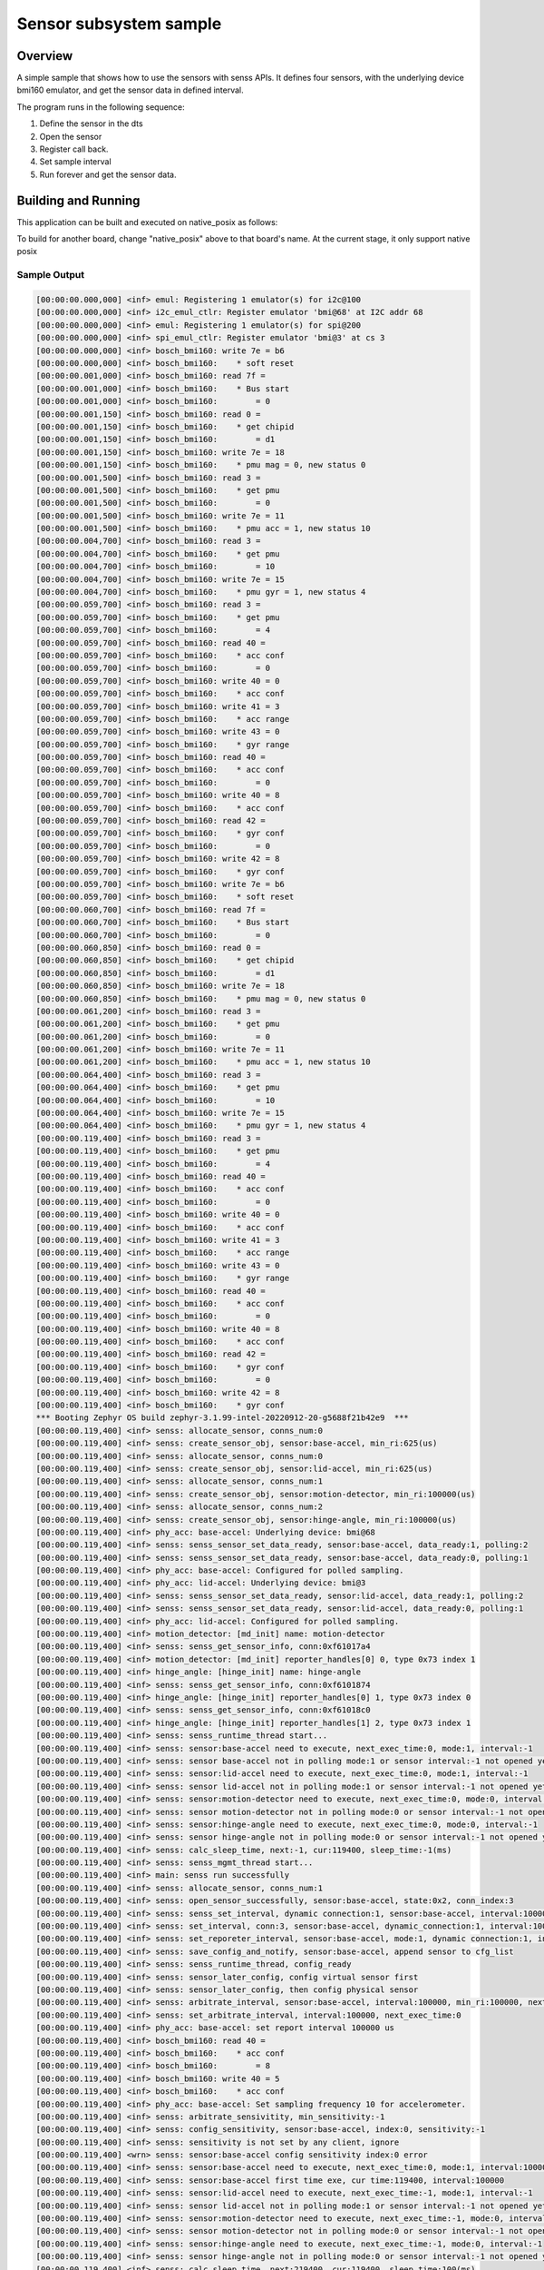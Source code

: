 .. _senss-sample:

Sensor subsystem sample
#######################

Overview
********

A simple sample that shows how to use the sensors with senss APIs. It defines
four sensors, with the underlying device bmi160 emulator, and get the sensor
data in defined interval.

The program runs in the following sequence:

#. Define the sensor in the dts

#. Open the sensor

#. Register call back.

#. Set sample interval

#. Run forever and get the sensor data.

Building and Running
********************

This application can be built and executed on native_posix as follows:

.. zephyr-app-commands::
   :zephyr-app: samples/subsys/senss
   :host-os: unix
   :board: native_posix
   :goals: run
   :compact:

To build for another board, change "native_posix" above to that board's name.
At the current stage, it only support native posix

Sample Output
=============

.. code-block:: console

    [00:00:00.000,000] <inf> emul: Registering 1 emulator(s) for i2c@100
    [00:00:00.000,000] <inf> i2c_emul_ctlr: Register emulator 'bmi@68' at I2C addr 68
    [00:00:00.000,000] <inf> emul: Registering 1 emulator(s) for spi@200
    [00:00:00.000,000] <inf> spi_emul_ctlr: Register emulator 'bmi@3' at cs 3
    [00:00:00.000,000] <inf> bosch_bmi160: write 7e = b6
    [00:00:00.000,000] <inf> bosch_bmi160:    * soft reset
    [00:00:00.001,000] <inf> bosch_bmi160: read 7f =
    [00:00:00.001,000] <inf> bosch_bmi160:    * Bus start
    [00:00:00.001,000] <inf> bosch_bmi160:        = 0
    [00:00:00.001,150] <inf> bosch_bmi160: read 0 =
    [00:00:00.001,150] <inf> bosch_bmi160:    * get chipid
    [00:00:00.001,150] <inf> bosch_bmi160:        = d1
    [00:00:00.001,150] <inf> bosch_bmi160: write 7e = 18
    [00:00:00.001,150] <inf> bosch_bmi160:    * pmu mag = 0, new status 0
    [00:00:00.001,500] <inf> bosch_bmi160: read 3 =
    [00:00:00.001,500] <inf> bosch_bmi160:    * get pmu
    [00:00:00.001,500] <inf> bosch_bmi160:        = 0
    [00:00:00.001,500] <inf> bosch_bmi160: write 7e = 11
    [00:00:00.001,500] <inf> bosch_bmi160:    * pmu acc = 1, new status 10
    [00:00:00.004,700] <inf> bosch_bmi160: read 3 =
    [00:00:00.004,700] <inf> bosch_bmi160:    * get pmu
    [00:00:00.004,700] <inf> bosch_bmi160:        = 10
    [00:00:00.004,700] <inf> bosch_bmi160: write 7e = 15
    [00:00:00.004,700] <inf> bosch_bmi160:    * pmu gyr = 1, new status 4
    [00:00:00.059,700] <inf> bosch_bmi160: read 3 =
    [00:00:00.059,700] <inf> bosch_bmi160:    * get pmu
    [00:00:00.059,700] <inf> bosch_bmi160:        = 4
    [00:00:00.059,700] <inf> bosch_bmi160: read 40 =
    [00:00:00.059,700] <inf> bosch_bmi160:    * acc conf
    [00:00:00.059,700] <inf> bosch_bmi160:        = 0
    [00:00:00.059,700] <inf> bosch_bmi160: write 40 = 0
    [00:00:00.059,700] <inf> bosch_bmi160:    * acc conf
    [00:00:00.059,700] <inf> bosch_bmi160: write 41 = 3
    [00:00:00.059,700] <inf> bosch_bmi160:    * acc range
    [00:00:00.059,700] <inf> bosch_bmi160: write 43 = 0
    [00:00:00.059,700] <inf> bosch_bmi160:    * gyr range
    [00:00:00.059,700] <inf> bosch_bmi160: read 40 =
    [00:00:00.059,700] <inf> bosch_bmi160:    * acc conf
    [00:00:00.059,700] <inf> bosch_bmi160:        = 0
    [00:00:00.059,700] <inf> bosch_bmi160: write 40 = 8
    [00:00:00.059,700] <inf> bosch_bmi160:    * acc conf
    [00:00:00.059,700] <inf> bosch_bmi160: read 42 =
    [00:00:00.059,700] <inf> bosch_bmi160:    * gyr conf
    [00:00:00.059,700] <inf> bosch_bmi160:        = 0
    [00:00:00.059,700] <inf> bosch_bmi160: write 42 = 8
    [00:00:00.059,700] <inf> bosch_bmi160:    * gyr conf
    [00:00:00.059,700] <inf> bosch_bmi160: write 7e = b6
    [00:00:00.059,700] <inf> bosch_bmi160:    * soft reset
    [00:00:00.060,700] <inf> bosch_bmi160: read 7f =
    [00:00:00.060,700] <inf> bosch_bmi160:    * Bus start
    [00:00:00.060,700] <inf> bosch_bmi160:        = 0
    [00:00:00.060,850] <inf> bosch_bmi160: read 0 =
    [00:00:00.060,850] <inf> bosch_bmi160:    * get chipid
    [00:00:00.060,850] <inf> bosch_bmi160:        = d1
    [00:00:00.060,850] <inf> bosch_bmi160: write 7e = 18
    [00:00:00.060,850] <inf> bosch_bmi160:    * pmu mag = 0, new status 0
    [00:00:00.061,200] <inf> bosch_bmi160: read 3 =
    [00:00:00.061,200] <inf> bosch_bmi160:    * get pmu
    [00:00:00.061,200] <inf> bosch_bmi160:        = 0
    [00:00:00.061,200] <inf> bosch_bmi160: write 7e = 11
    [00:00:00.061,200] <inf> bosch_bmi160:    * pmu acc = 1, new status 10
    [00:00:00.064,400] <inf> bosch_bmi160: read 3 =
    [00:00:00.064,400] <inf> bosch_bmi160:    * get pmu
    [00:00:00.064,400] <inf> bosch_bmi160:        = 10
    [00:00:00.064,400] <inf> bosch_bmi160: write 7e = 15
    [00:00:00.064,400] <inf> bosch_bmi160:    * pmu gyr = 1, new status 4
    [00:00:00.119,400] <inf> bosch_bmi160: read 3 =
    [00:00:00.119,400] <inf> bosch_bmi160:    * get pmu
    [00:00:00.119,400] <inf> bosch_bmi160:        = 4
    [00:00:00.119,400] <inf> bosch_bmi160: read 40 =
    [00:00:00.119,400] <inf> bosch_bmi160:    * acc conf
    [00:00:00.119,400] <inf> bosch_bmi160:        = 0
    [00:00:00.119,400] <inf> bosch_bmi160: write 40 = 0
    [00:00:00.119,400] <inf> bosch_bmi160:    * acc conf
    [00:00:00.119,400] <inf> bosch_bmi160: write 41 = 3
    [00:00:00.119,400] <inf> bosch_bmi160:    * acc range
    [00:00:00.119,400] <inf> bosch_bmi160: write 43 = 0
    [00:00:00.119,400] <inf> bosch_bmi160:    * gyr range
    [00:00:00.119,400] <inf> bosch_bmi160: read 40 =
    [00:00:00.119,400] <inf> bosch_bmi160:    * acc conf
    [00:00:00.119,400] <inf> bosch_bmi160:        = 0
    [00:00:00.119,400] <inf> bosch_bmi160: write 40 = 8
    [00:00:00.119,400] <inf> bosch_bmi160:    * acc conf
    [00:00:00.119,400] <inf> bosch_bmi160: read 42 =
    [00:00:00.119,400] <inf> bosch_bmi160:    * gyr conf
    [00:00:00.119,400] <inf> bosch_bmi160:        = 0
    [00:00:00.119,400] <inf> bosch_bmi160: write 42 = 8
    [00:00:00.119,400] <inf> bosch_bmi160:    * gyr conf
    *** Booting Zephyr OS build zephyr-3.1.99-intel-20220912-20-g5688f21b42e9  ***
    [00:00:00.119,400] <inf> senss: allocate_sensor, conns_num:0
    [00:00:00.119,400] <inf> senss: create_sensor_obj, sensor:base-accel, min_ri:625(us)
    [00:00:00.119,400] <inf> senss: allocate_sensor, conns_num:0
    [00:00:00.119,400] <inf> senss: create_sensor_obj, sensor:lid-accel, min_ri:625(us)
    [00:00:00.119,400] <inf> senss: allocate_sensor, conns_num:1
    [00:00:00.119,400] <inf> senss: create_sensor_obj, sensor:motion-detector, min_ri:100000(us)
    [00:00:00.119,400] <inf> senss: allocate_sensor, conns_num:2
    [00:00:00.119,400] <inf> senss: create_sensor_obj, sensor:hinge-angle, min_ri:100000(us)
    [00:00:00.119,400] <inf> phy_acc: base-accel: Underlying device: bmi@68
    [00:00:00.119,400] <inf> senss: senss_sensor_set_data_ready, sensor:base-accel, data_ready:1, polling:2
    [00:00:00.119,400] <inf> senss: senss_sensor_set_data_ready, sensor:base-accel, data_ready:0, polling:1
    [00:00:00.119,400] <inf> phy_acc: base-accel: Configured for polled sampling.
    [00:00:00.119,400] <inf> phy_acc: lid-accel: Underlying device: bmi@3
    [00:00:00.119,400] <inf> senss: senss_sensor_set_data_ready, sensor:lid-accel, data_ready:1, polling:2
    [00:00:00.119,400] <inf> senss: senss_sensor_set_data_ready, sensor:lid-accel, data_ready:0, polling:1
    [00:00:00.119,400] <inf> phy_acc: lid-accel: Configured for polled sampling.
    [00:00:00.119,400] <inf> motion_detector: [md_init] name: motion-detector
    [00:00:00.119,400] <inf> senss: senss_get_sensor_info, conn:0xf61017a4
    [00:00:00.119,400] <inf> motion_detector: [md_init] reporter_handles[0] 0, type 0x73 index 1
    [00:00:00.119,400] <inf> hinge_angle: [hinge_init] name: hinge-angle
    [00:00:00.119,400] <inf> senss: senss_get_sensor_info, conn:0xf6101874
    [00:00:00.119,400] <inf> hinge_angle: [hinge_init] reporter_handles[0] 1, type 0x73 index 0
    [00:00:00.119,400] <inf> senss: senss_get_sensor_info, conn:0xf61018c0
    [00:00:00.119,400] <inf> hinge_angle: [hinge_init] reporter_handles[1] 2, type 0x73 index 1
    [00:00:00.119,400] <inf> senss: senss_runtime_thread start...
    [00:00:00.119,400] <inf> senss: sensor:base-accel need to execute, next_exec_time:0, mode:1, interval:-1
    [00:00:00.119,400] <inf> senss: sensor base-accel not in polling mode:1 or sensor interval:-1 not opened yet
    [00:00:00.119,400] <inf> senss: sensor:lid-accel need to execute, next_exec_time:0, mode:1, interval:-1
    [00:00:00.119,400] <inf> senss: sensor lid-accel not in polling mode:1 or sensor interval:-1 not opened yet
    [00:00:00.119,400] <inf> senss: sensor:motion-detector need to execute, next_exec_time:0, mode:0, interval:-1
    [00:00:00.119,400] <inf> senss: sensor motion-detector not in polling mode:0 or sensor interval:-1 not opened yet
    [00:00:00.119,400] <inf> senss: sensor:hinge-angle need to execute, next_exec_time:0, mode:0, interval:-1
    [00:00:00.119,400] <inf> senss: sensor hinge-angle not in polling mode:0 or sensor interval:-1 not opened yet
    [00:00:00.119,400] <inf> senss: calc_sleep_time, next:-1, cur:119400, sleep_time:-1(ms)
    [00:00:00.119,400] <inf> senss: senss_mgmt_thread start...
    [00:00:00.119,400] <inf> main: senss run successfully
    [00:00:00.119,400] <inf> senss: allocate_sensor, conns_num:1
    [00:00:00.119,400] <inf> senss: open_sensor_successfully, sensor:base-accel, state:0x2, conn_index:3
    [00:00:00.119,400] <inf> senss: senss_set_interval, dynamic connection:1, sensor:base-accel, interval:100000
    [00:00:00.119,400] <inf> senss: set_interval, conn:3, sensor:base-accel, dynamic_connection:1, interval:100000
    [00:00:00.119,400] <inf> senss: set_reporeter_interval, sensor:base-accel, mode:1, dynamic connection:1, interval:100000
    [00:00:00.119,400] <inf> senss: save_config_and_notify, sensor:base-accel, append sensor to cfg_list
    [00:00:00.119,400] <inf> senss: senss_runtime_thread, config_ready
    [00:00:00.119,400] <inf> senss: sensor_later_config, config virtual sensor first
    [00:00:00.119,400] <inf> senss: sensor_later_config, then config physical sensor
    [00:00:00.119,400] <inf> senss: arbitrate_interval, sensor:base-accel, interval:100000, min_ri:100000, next_exec_time:-1
    [00:00:00.119,400] <inf> senss: set_arbitrate_interval, interval:100000, next_exec_time:0
    [00:00:00.119,400] <inf> phy_acc: base-accel: set report interval 100000 us
    [00:00:00.119,400] <inf> bosch_bmi160: read 40 =
    [00:00:00.119,400] <inf> bosch_bmi160:    * acc conf
    [00:00:00.119,400] <inf> bosch_bmi160:        = 8
    [00:00:00.119,400] <inf> bosch_bmi160: write 40 = 5
    [00:00:00.119,400] <inf> bosch_bmi160:    * acc conf
    [00:00:00.119,400] <inf> phy_acc: base-accel: Set sampling frequency 10 for accelerometer.
    [00:00:00.119,400] <inf> senss: arbitrate_sensivitity, min_sensitivity:-1
    [00:00:00.119,400] <inf> senss: config_sensitivity, sensor:base-accel, index:0, sensitivity:-1
    [00:00:00.119,400] <inf> senss: sensitivity is not set by any client, ignore
    [00:00:00.119,400] <wrn> senss: sensor:base-accel config sensitivity index:0 error
    [00:00:00.119,400] <inf> senss: sensor:base-accel need to execute, next_exec_time:0, mode:1, interval:100000
    [00:00:00.119,400] <inf> senss: sensor:base-accel first time exe, cur time:119400, interval:100000
    [00:00:00.119,400] <inf> senss: sensor:lid-accel need to execute, next_exec_time:-1, mode:1, interval:-1
    [00:00:00.119,400] <inf> senss: sensor lid-accel not in polling mode:1 or sensor interval:-1 not opened yet
    [00:00:00.119,400] <inf> senss: sensor:motion-detector need to execute, next_exec_time:-1, mode:0, interval:-1
    [00:00:00.119,400] <inf> senss: sensor motion-detector not in polling mode:0 or sensor interval:-1 not opened yet
    [00:00:00.119,400] <inf> senss: sensor:hinge-angle need to execute, next_exec_time:-1, mode:0, interval:-1
    [00:00:00.119,400] <inf> senss: sensor hinge-angle not in polling mode:0 or sensor interval:-1 not opened yet
    [00:00:00.119,400] <inf> senss: calc_sleep_time, next:219400, cur:119400, sleep_time:100(ms)
    [00:00:00.119,400] <inf> senss: allocate_sensor, conns_num:1
    [00:00:00.119,400] <inf> senss: open_sensor_successfully, sensor:lid-accel, state:0x2, conn_index:4
    [00:00:00.119,400] <inf> senss: senss_set_interval, dynamic connection:1, sensor:lid-accel, interval:100000
    [00:00:00.119,400] <inf> senss: set_interval, conn:4, sensor:lid-accel, dynamic_connection:1, interval:100000
    [00:00:00.119,400] <inf> senss: set_reporeter_interval, sensor:lid-accel, mode:1, dynamic connection:1, interval:100000
    [00:00:00.119,400] <inf> senss: save_config_and_notify, sensor:lid-accel, append sensor to cfg_list
    [00:00:00.119,400] <inf> senss: senss_runtime_thread, config_ready
    [00:00:00.119,400] <inf> senss: sensor_later_config, config virtual sensor first
    [00:00:00.119,400] <inf> senss: sensor_later_config, then config physical sensor
    [00:00:00.119,400] <inf> senss: arbitrate_interval, sensor:lid-accel, interval:100000, min_ri:100000, next_exec_time:-1
    [00:00:00.119,400] <inf> senss: set_arbitrate_interval, interval:100000, next_exec_time:0
    [00:00:00.119,400] <inf> phy_acc: lid-accel: set report interval 100000 us
    [00:00:00.119,400] <inf> bosch_bmi160: read 40 =
    [00:00:00.119,400] <inf> bosch_bmi160:    * acc conf
    [00:00:00.119,400] <inf> bosch_bmi160:        = 8
    [00:00:00.119,400] <inf> bosch_bmi160: write 40 = 5
    [00:00:00.119,400] <inf> bosch_bmi160:    * acc conf
    [00:00:00.119,400] <inf> phy_acc: lid-accel: Set sampling frequency 10 for accelerometer.
    [00:00:00.119,400] <inf> senss: arbitrate_sensivitity, min_sensitivity:-1
    [00:00:00.119,400] <inf> senss: config_sensitivity, sensor:lid-accel, index:0, sensitivity:-1
    [00:00:00.119,400] <inf> senss: sensitivity is not set by any client, ignore
    [00:00:00.119,400] <wrn> senss: sensor:lid-accel config sensitivity index:0 error
    [00:00:00.119,400] <inf> senss: sensor:base-accel need to execute, next_exec_time:219400, mode:1, interval:100000
    [00:00:00.119,400] <inf> senss: sensor:lid-accel need to execute, next_exec_time:0, mode:1, interval:100000
    [00:00:00.119,400] <inf> senss: sensor:lid-accel first time exe, cur time:119400, interval:100000
    [00:00:00.119,400] <inf> senss: sensor:motion-detector need to execute, next_exec_time:-1, mode:0, interval:-1
    [00:00:00.119,400] <inf> senss: sensor motion-detector not in polling mode:0 or sensor interval:-1 not opened yet
    [00:00:00.119,400] <inf> senss: sensor:hinge-angle need to execute, next_exec_time:-1, mode:0, interval:-1
    [00:00:00.119,400] <inf> senss: sensor hinge-angle not in polling mode:0 or sensor interval:-1 not opened yet
    [00:00:00.119,400] <inf> senss: calc_sleep_time, next:219400, cur:119400, sleep_time:100(ms)
    [00:00:00.119,400] <inf> senss: allocate_sensor, conns_num:1
    [00:00:00.119,400] <inf> senss: open_sensor_successfully, sensor:motion-detector, state:0x2, conn_index:5
    [00:00:00.119,400] <inf> senss: senss_get_sensor_info, conn:0xf6101cf4
    [00:00:00.119,400] <inf> senss: senss_set_interval, dynamic connection:1, sensor:motion-detector, interval:100000
    [00:00:00.119,400] <inf> senss: set_interval, conn:5, sensor:motion-detector, dynamic_connection:1, interval:100000
    [00:00:00.119,400] <inf> senss: set_reporeter_interval, sensor:motion-detector, mode:0, dynamic connection:1, interval:100000
    [00:00:00.119,400] <inf> senss: save_config_and_notify, sensor:motion-detector, append sensor to cfg_list
    [00:00:00.119,400] <inf> senss: senss_runtime_thread, config_ready
    [00:00:00.119,400] <inf> senss: sensor_later_config, config virtual sensor first
    [00:00:00.119,400] <inf> senss: arbitrate_interval, sensor:motion-detector, interval:100000, min_ri:100000, next_exec_time:-1
    [00:00:00.119,400] <inf> senss: set_arbitrate_interval, interval:100000, next_exec_time:0
    [00:00:00.119,400] <inf> motion_detector: [md_set_interval] name: motion-detector, value:100000
    [00:00:00.119,400] <inf> senss: senss_set_interval, dynamic connection:0, sensor:lid-accel, interval:100000
    [00:00:00.119,400] <inf> senss: set_interval, conn:0, sensor:lid-accel, dynamic_connection:0, interval:100000
    [00:00:00.119,400] <inf> senss: set_reporeter_interval, sensor:lid-accel, mode:1, dynamic connection:0, interval:100000
    [00:00:00.119,400] <inf> senss: save_config_and_notify, sensor:lid-accel, append sensor to cfg_list
    [00:00:00.119,400] <inf> senss: arbitrate_sensivitity, min_sensitivity:-1
    [00:00:00.119,400] <inf> senss: config_sensitivity, sensor:motion-detector, index:0, sensitivity:-1
    [00:00:00.119,400] <inf> senss: sensitivity is not set by any client, ignore
    [00:00:00.119,400] <wrn> senss: sensor:motion-detector config sensitivity index:0 error
    [00:00:00.119,400] <inf> senss: sensor_later_config, then config physical sensor
    [00:00:00.119,400] <inf> senss: arbitrate_interval, sensor:lid-accel, interval:100000, min_ri:100000, next_exec_time:219400
    [00:00:00.119,400] <inf> senss: set_arbitrate_interval, interval:100000, next_exec_time:0
    [00:00:00.119,400] <inf> phy_acc: lid-accel: set report interval 100000 us
    [00:00:00.119,400] <inf> bosch_bmi160: read 40 =
    [00:00:00.119,400] <inf> bosch_bmi160:    * acc conf
    [00:00:00.119,400] <inf> bosch_bmi160:        = 5
    [00:00:00.119,400] <inf> bosch_bmi160: write 40 = 5
    [00:00:00.119,400] <inf> bosch_bmi160:    * acc conf
    [00:00:00.119,400] <inf> phy_acc: lid-accel: Set sampling frequency 10 for accelerometer.
    [00:00:00.119,400] <inf> senss: arbitrate_sensivitity, min_sensitivity:-1
    [00:00:00.119,400] <inf> senss: config_sensitivity, sensor:lid-accel, index:0, sensitivity:-1
    [00:00:00.119,400] <inf> senss: sensitivity is not set by any client, ignore
    [00:00:00.119,400] <wrn> senss: sensor:lid-accel config sensitivity index:0 error
    [00:00:00.119,400] <inf> senss: sensor:base-accel need to execute, next_exec_time:219400, mode:1, interval:100000
    [00:00:00.119,400] <inf> senss: sensor:lid-accel need to execute, next_exec_time:0, mode:1, interval:100000
    [00:00:00.119,400] <inf> senss: sensor:lid-accel first time exe, cur time:119400, interval:100000
    [00:00:00.119,400] <inf> senss: sensor:motion-detector need to execute, next_exec_time:0, mode:0, interval:100000
    [00:00:00.119,400] <inf> senss: sensor motion-detector not in polling mode:0 or sensor interval:100000 not opened yet
    [00:00:00.119,400] <inf> senss: sensor:hinge-angle need to execute, next_exec_time:-1, mode:0, interval:-1
    [00:00:00.119,400] <inf> senss: sensor hinge-angle not in polling mode:0 or sensor interval:-1 not opened yet
    [00:00:00.119,400] <inf> senss: calc_sleep_time, next:219400, cur:119400, sleep_time:100(ms)
    [00:00:00.119,400] <inf> senss: senss_runtime_thread, config_ready
    [00:00:00.119,400] <inf> senss: sensor:base-accel need to execute, next_exec_time:219400, mode:1, interval:100000
    [00:00:00.119,400] <inf> senss: sensor:lid-accel need to execute, next_exec_time:219400, mode:1, interval:100000
    [00:00:00.119,400] <inf> senss: sensor:motion-detector need to execute, next_exec_time:-1, mode:0, interval:100000
    [00:00:00.119,400] <inf> senss: sensor motion-detector not in polling mode:0 or sensor interval:100000 not opened yet
    [00:00:00.119,400] <inf> senss: sensor:hinge-angle need to execute, next_exec_time:-1, mode:0, interval:-1
    [00:00:00.119,400] <inf> senss: sensor hinge-angle not in polling mode:0 or sensor interval:-1 not opened yet
    [00:00:00.119,400] <inf> senss: calc_sleep_time, next:219400, cur:119400, sleep_time:100(ms)
    [00:00:00.119,400] <inf> senss: allocate_sensor, conns_num:1
    [00:00:00.119,400] <inf> senss: open_sensor_successfully, sensor:hinge-angle, state:0x2, conn_index:6
    [00:00:00.119,400] <inf> senss: senss_get_sensor_info, conn:0xf6101dd4
    [00:00:00.119,400] <inf> senss: senss_set_interval, dynamic connection:1, sensor:hinge-angle, interval:100000
    [00:00:00.119,400] <inf> senss: set_interval, conn:6, sensor:hinge-angle, dynamic_connection:1, interval:100000
    [00:00:00.119,400] <inf> senss: set_reporeter_interval, sensor:hinge-angle, mode:0, dynamic connection:1, interval:100000
    [00:00:00.119,400] <inf> senss: save_config_and_notify, sensor:hinge-angle, append sensor to cfg_list
    [00:00:00.119,400] <inf> senss: senss_runtime_thread, config_ready
    [00:00:00.119,400] <inf> senss: sensor_later_config, config virtual sensor first
    [00:00:00.119,400] <inf> senss: arbitrate_interval, sensor:hinge-angle, interval:100000, min_ri:100000, next_exec_time:-1
    [00:00:00.119,400] <inf> senss: set_arbitrate_interval, interval:100000, next_exec_time:0
    [00:00:00.119,400] <inf> hinge_angle: [hinge_set_interval] name: hinge-angle, value:100000
    [00:00:00.119,400] <inf> senss: senss_set_interval, dynamic connection:0, sensor:base-accel, interval:100000
    [00:00:00.119,400] <inf> senss: set_interval, conn:1, sensor:base-accel, dynamic_connection:0, interval:100000
    [00:00:00.119,400] <inf> senss: set_reporeter_interval, sensor:base-accel, mode:1, dynamic connection:0, interval:100000
    [00:00:00.119,400] <inf> senss: save_config_and_notify, sensor:base-accel, append sensor to cfg_list
    [00:00:00.119,400] <inf> senss: senss_set_interval, dynamic connection:0, sensor:lid-accel, interval:100000
    [00:00:00.119,400] <inf> senss: set_interval, conn:2, sensor:lid-accel, dynamic_connection:0, interval:100000
    [00:00:00.119,400] <inf> senss: set_reporeter_interval, sensor:lid-accel, mode:1, dynamic connection:0, interval:100000
    [00:00:00.119,400] <inf> senss: save_config_and_notify, sensor:lid-accel, append sensor to cfg_list
    [00:00:00.119,400] <inf> senss: arbitrate_sensivitity, min_sensitivity:-1
    [00:00:00.119,400] <inf> senss: config_sensitivity, sensor:hinge-angle, index:0, sensitivity:-1
    [00:00:00.119,400] <inf> senss: sensitivity is not set by any client, ignore
    [00:00:00.119,400] <wrn> senss: sensor:hinge-angle config sensitivity index:0 error
    [00:00:00.119,400] <inf> senss: sensor_later_config, then config physical sensor
    [00:00:00.119,400] <inf> senss: arbitrate_interval, sensor:base-accel, interval:100000, min_ri:100000, next_exec_time:219400
    [00:00:00.119,400] <inf> senss: set_arbitrate_interval, interval:100000, next_exec_time:0
    [00:00:00.119,400] <inf> phy_acc: base-accel: set report interval 100000 us
    [00:00:00.119,400] <inf> bosch_bmi160: read 40 =
    [00:00:00.119,400] <inf> bosch_bmi160:    * acc conf
    [00:00:00.119,400] <inf> bosch_bmi160:        = 5
    [00:00:00.119,400] <inf> bosch_bmi160: write 40 = 5
    [00:00:00.119,400] <inf> bosch_bmi160:    * acc conf
    [00:00:00.119,400] <inf> phy_acc: base-accel: Set sampling frequency 10 for accelerometer.
    [00:00:00.119,400] <inf> senss: arbitrate_sensivitity, min_sensitivity:-1
    [00:00:00.119,400] <inf> senss: config_sensitivity, sensor:base-accel, index:0, sensitivity:-1
    [00:00:00.119,400] <inf> senss: sensitivity is not set by any client, ignore
    [00:00:00.119,400] <wrn> senss: sensor:base-accel config sensitivity index:0 error
    [00:00:00.119,400] <inf> senss: arbitrate_interval, sensor:lid-accel, interval:100000, min_ri:100000, next_exec_time:219400
    [00:00:00.119,400] <inf> senss: set_arbitrate_interval, interval:100000, next_exec_time:0
    [00:00:00.119,400] <inf> phy_acc: lid-accel: set report interval 100000 us
    [00:00:00.119,400] <inf> bosch_bmi160: read 40 =
    [00:00:00.119,400] <inf> bosch_bmi160:    * acc conf
    [00:00:00.119,400] <inf> bosch_bmi160:        = 5
    [00:00:00.119,400] <inf> bosch_bmi160: write 40 = 5
    [00:00:00.119,400] <inf> bosch_bmi160:    * acc conf
    [00:00:00.119,400] <inf> phy_acc: lid-accel: Set sampling frequency 10 for accelerometer.
    [00:00:00.119,400] <inf> senss: arbitrate_sensivitity, min_sensitivity:-1
    [00:00:00.119,400] <inf> senss: config_sensitivity, sensor:lid-accel, index:0, sensitivity:-1
    [00:00:00.119,400] <inf> senss: sensitivity is not set by any client, ignore
    [00:00:00.119,400] <wrn> senss: sensor:lid-accel config sensitivity index:0 error
    [00:00:00.119,400] <inf> senss: sensor:base-accel need to execute, next_exec_time:0, mode:1, interval:100000
    [00:00:00.119,400] <inf> senss: sensor:base-accel first time exe, cur time:119400, interval:100000
    [00:00:00.119,400] <inf> senss: sensor:lid-accel need to execute, next_exec_time:0, mode:1, interval:100000
    [00:00:00.119,400] <inf> senss: sensor:lid-accel first time exe, cur time:119400, interval:100000
    [00:00:00.119,400] <inf> senss: sensor:motion-detector need to execute, next_exec_time:-1, mode:0, interval:100000
    [00:00:00.119,400] <inf> senss: sensor motion-detector not in polling mode:0 or sensor interval:100000 not opened yet
    [00:00:00.119,400] <inf> senss: sensor:hinge-angle need to execute, next_exec_time:0, mode:0, interval:100000
    [00:00:00.119,400] <inf> senss: sensor hinge-angle not in polling mode:0 or sensor interval:100000 not opened yet
    [00:00:00.119,400] <inf> senss: calc_sleep_time, next:219400, cur:119400, sleep_time:100(ms)
    [00:00:00.119,400] <inf> senss: senss_runtime_thread, config_ready
    [00:00:00.119,400] <inf> senss: sensor:base-accel need to execute, next_exec_time:219400, mode:1, interval:100000
    [00:00:00.119,400] <inf> senss: sensor:lid-accel need to execute, next_exec_time:219400, mode:1, interval:100000
    [00:00:00.119,400] <inf> senss: sensor:motion-detector need to execute, next_exec_time:-1, mode:0, interval:100000
    [00:00:00.119,400] <inf> senss: sensor motion-detector not in polling mode:0 or sensor interval:100000 not opened yet
    [00:00:00.119,400] <inf> senss: sensor:hinge-angle need to execute, next_exec_time:-1, mode:0, interval:100000
    [00:00:00.119,400] <inf> senss: sensor hinge-angle not in polling mode:0 or sensor interval:100000 not opened yet
    [00:00:00.119,400] <inf> senss: calc_sleep_time, next:219400, cur:119400, sleep_time:100(ms)
    [00:00:00.220,000] <inf> senss: sensor:base-accel need to execute, next_exec_time:219400, mode:1, interval:100000
    [00:00:00.220,000] <inf> bosch_bmi160: read 1b =
    [00:00:00.220,000] <inf> bosch_bmi160:    * status
    [00:00:00.220,000] <inf> bosch_bmi160:        = 40
    [00:00:00.220,000] <inf> bosch_bmi160: Sample read
    [00:00:00.220,000] <inf> senss: sensor:lid-accel need to execute, next_exec_time:219400, mode:1, interval:100000
    [00:00:00.220,000] <inf> bosch_bmi160: read 1b =
    [00:00:00.220,000] <inf> bosch_bmi160:    * status
    [00:00:00.220,000] <inf> bosch_bmi160:        = 40
    [00:00:00.220,000] <inf> bosch_bmi160: Sample read
    [00:00:00.220,000] <inf> senss: sensor:motion-detector need to execute, next_exec_time:0, mode:1, interval:100000
    [00:00:00.220,000] <inf> senss: sensor:motion-detector first time exe, cur time:220000, interval:100000
    [00:00:00.220,000] <inf> senss: sensor:hinge-angle need to execute, next_exec_time:0, mode:1, interval:100000
    [00:00:00.220,000] <inf> senss: sensor:hinge-angle first time exe, cur time:220000, interval:100000
    [00:00:00.220,000] <inf> hinge_angle_algo: [hinge_angle_algo_process] value first -1, base 0 102 203 lid 0 102 203
    [00:00:00.220,000] <inf> senss: senss_sensor_post_data, sensor:hinge-angle, data_size:20
    [00:00:00.220,000] <inf> senss: calc_sleep_time, next:319400, cur:220000, sleep_time:99(ms)
    [00:00:00.220,000] <inf> senss: senss_get_sensor_info, conn:0xf6101b34
    [00:00:00.220,000] <inf> main: Sensor base-accel data:	 x: 60, y: 102017, z: 203974
    [00:00:00.220,000] <inf> senss: senss_get_sensor_info, conn:0xf6101c14
    [00:00:00.220,000] <inf> main: Sensor lid-accel data:	 x: 60, y: 102017, z: 203974
    [00:00:00.220,000] <inf> senss: senss_get_sensor_info, conn:0xf6101cf4
    [00:00:00.220,000] <inf> main: Sensor motion-detector data:	 v: 0
    [00:00:00.220,000] <inf> senss: senss_get_sensor_info, conn:0xf6101dd4
    [00:00:00.220,000] <inf> main: Sensor hinge-angle data:	 v: -1

Exit by pressing :kbd:`CTRL+C`.

